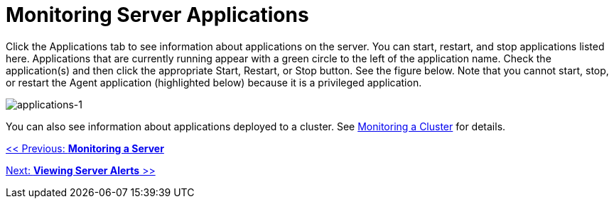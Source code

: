 = Monitoring Server Applications

Click the Applications tab to see information about applications on the server. You can start, restart, and stop applications listed here. Applications that are currently running appear with a green circle to the left of the application name. Check the application(s) and then click the appropriate Start, Restart, or Stop button. See the figure below. Note that you cannot start, stop, or restart the Agent application (highlighted below) because it is a privileged application.

image:applications-1.png[applications-1]

You can also see information about applications deployed to a cluster. See link:/documentation-3.2/display/32X/Monitoring+a+Cluster[Monitoring a Cluster] for details.

link:/documentation-3.2/display/32X/Monitoring+a+Server[<< Previous: *Monitoring a Server*]

link:/documentation-3.2/display/32X/Viewing+Server+Alerts[Next: *Viewing Server Alerts* >>]

